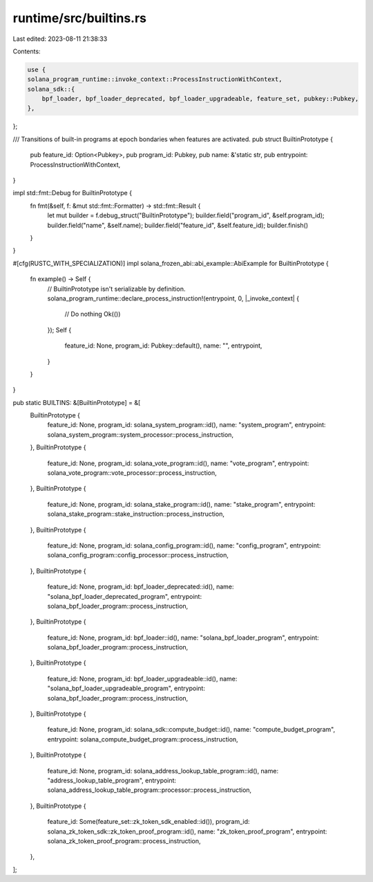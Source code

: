 runtime/src/builtins.rs
=======================

Last edited: 2023-08-11 21:38:33

Contents:

.. code-block:: rs

    use {
    solana_program_runtime::invoke_context::ProcessInstructionWithContext,
    solana_sdk::{
        bpf_loader, bpf_loader_deprecated, bpf_loader_upgradeable, feature_set, pubkey::Pubkey,
    },
};

/// Transitions of built-in programs at epoch bondaries when features are activated.
pub struct BuiltinPrototype {
    pub feature_id: Option<Pubkey>,
    pub program_id: Pubkey,
    pub name: &'static str,
    pub entrypoint: ProcessInstructionWithContext,
}

impl std::fmt::Debug for BuiltinPrototype {
    fn fmt(&self, f: &mut std::fmt::Formatter) -> std::fmt::Result {
        let mut builder = f.debug_struct("BuiltinPrototype");
        builder.field("program_id", &self.program_id);
        builder.field("name", &self.name);
        builder.field("feature_id", &self.feature_id);
        builder.finish()
    }
}

#[cfg(RUSTC_WITH_SPECIALIZATION)]
impl solana_frozen_abi::abi_example::AbiExample for BuiltinPrototype {
    fn example() -> Self {
        // BuiltinPrototype isn't serializable by definition.
        solana_program_runtime::declare_process_instruction!(entrypoint, 0, |_invoke_context| {
            // Do nothing
            Ok(())
        });
        Self {
            feature_id: None,
            program_id: Pubkey::default(),
            name: "",
            entrypoint,
        }
    }
}

pub static BUILTINS: &[BuiltinPrototype] = &[
    BuiltinPrototype {
        feature_id: None,
        program_id: solana_system_program::id(),
        name: "system_program",
        entrypoint: solana_system_program::system_processor::process_instruction,
    },
    BuiltinPrototype {
        feature_id: None,
        program_id: solana_vote_program::id(),
        name: "vote_program",
        entrypoint: solana_vote_program::vote_processor::process_instruction,
    },
    BuiltinPrototype {
        feature_id: None,
        program_id: solana_stake_program::id(),
        name: "stake_program",
        entrypoint: solana_stake_program::stake_instruction::process_instruction,
    },
    BuiltinPrototype {
        feature_id: None,
        program_id: solana_config_program::id(),
        name: "config_program",
        entrypoint: solana_config_program::config_processor::process_instruction,
    },
    BuiltinPrototype {
        feature_id: None,
        program_id: bpf_loader_deprecated::id(),
        name: "solana_bpf_loader_deprecated_program",
        entrypoint: solana_bpf_loader_program::process_instruction,
    },
    BuiltinPrototype {
        feature_id: None,
        program_id: bpf_loader::id(),
        name: "solana_bpf_loader_program",
        entrypoint: solana_bpf_loader_program::process_instruction,
    },
    BuiltinPrototype {
        feature_id: None,
        program_id: bpf_loader_upgradeable::id(),
        name: "solana_bpf_loader_upgradeable_program",
        entrypoint: solana_bpf_loader_program::process_instruction,
    },
    BuiltinPrototype {
        feature_id: None,
        program_id: solana_sdk::compute_budget::id(),
        name: "compute_budget_program",
        entrypoint: solana_compute_budget_program::process_instruction,
    },
    BuiltinPrototype {
        feature_id: None,
        program_id: solana_address_lookup_table_program::id(),
        name: "address_lookup_table_program",
        entrypoint: solana_address_lookup_table_program::processor::process_instruction,
    },
    BuiltinPrototype {
        feature_id: Some(feature_set::zk_token_sdk_enabled::id()),
        program_id: solana_zk_token_sdk::zk_token_proof_program::id(),
        name: "zk_token_proof_program",
        entrypoint: solana_zk_token_proof_program::process_instruction,
    },
];



